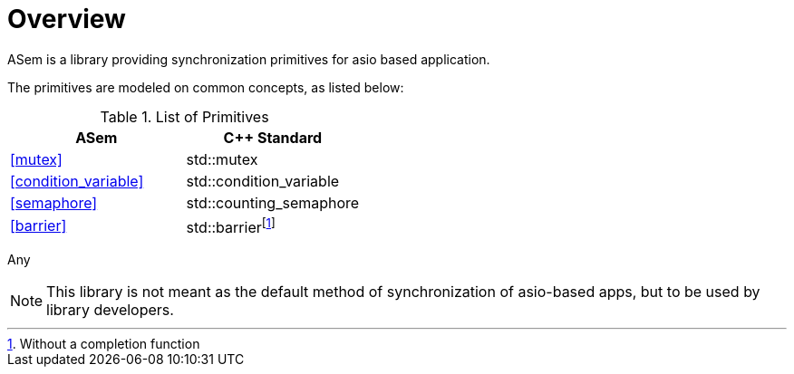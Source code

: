 [#overview]
# Overview

ASem is a library providing synchronization primitives for asio based application.

The primitives are modeled on common concepts, as listed below:

.List of Primitives
[options="header"]
|============================================
|ASem                   | C++ Standard
|<<mutex>>              | std::mutex
|<<condition_variable>> | std::condition_variable
|<<semaphore>>          | std::counting_semaphore
|<<barrier>>            | std::barrierfootnote:[Without a completion function]
|============================================

Any

NOTE: This library is not meant as the default method of synchronization of asio-based apps,
but to be used by library developers.


